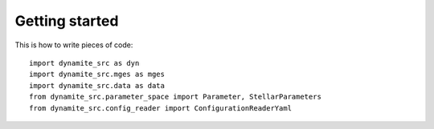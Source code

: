 .. _getting-started:

***************
Getting started
***************


This is how to write pieces of code::

   import dynamite_src as dyn
   import dynamite_src.mges as mges
   import dynamite_src.data as data
   from dynamite_src.parameter_space import Parameter, StellarParameters
   from dynamite_src.config_reader import ConfigurationReaderYaml
